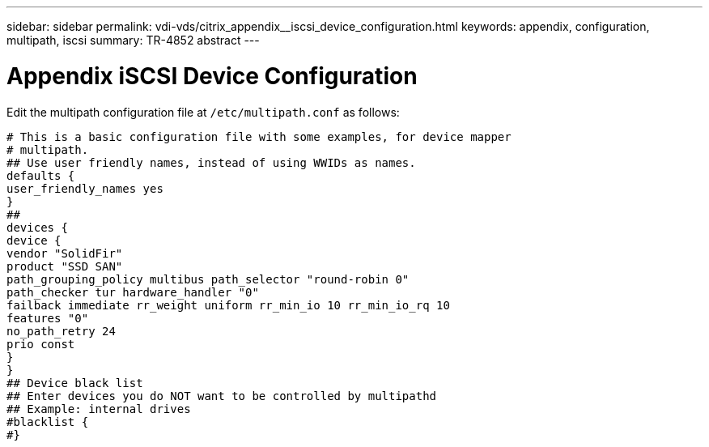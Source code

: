 ---
sidebar: sidebar
permalink: vdi-vds/citrix_appendix__iscsi_device_configuration.html
keywords: appendix, configuration, multipath, iscsi
summary: TR-4852 abstract
---

= Appendix  iSCSI Device Configuration
:hardbreaks:
:nofooter:
:icons: font
:linkattrs:
:imagesdir: ./../media/

//
// This file was created with NDAC Version 0.9 (July 10, 2020)
//
// 2020-07-31 10:32:38.980069
//

[.lead]

Edit the multipath configuration file at `/etc/multipath.conf` as follows:

....
# This is a basic configuration file with some examples, for device mapper
# multipath.
## Use user friendly names, instead of using WWIDs as names.
defaults {
user_friendly_names yes
}
##
devices {
device {
vendor "SolidFir"
product "SSD SAN"
path_grouping_policy multibus path_selector "round-robin 0"
path_checker tur hardware_handler "0"
failback immediate rr_weight uniform rr_min_io 10 rr_min_io_rq 10
features "0"
no_path_retry 24
prio const
}
}
## Device black list
## Enter devices you do NOT want to be controlled by multipathd
## Example: internal drives
#blacklist {
#}
....
